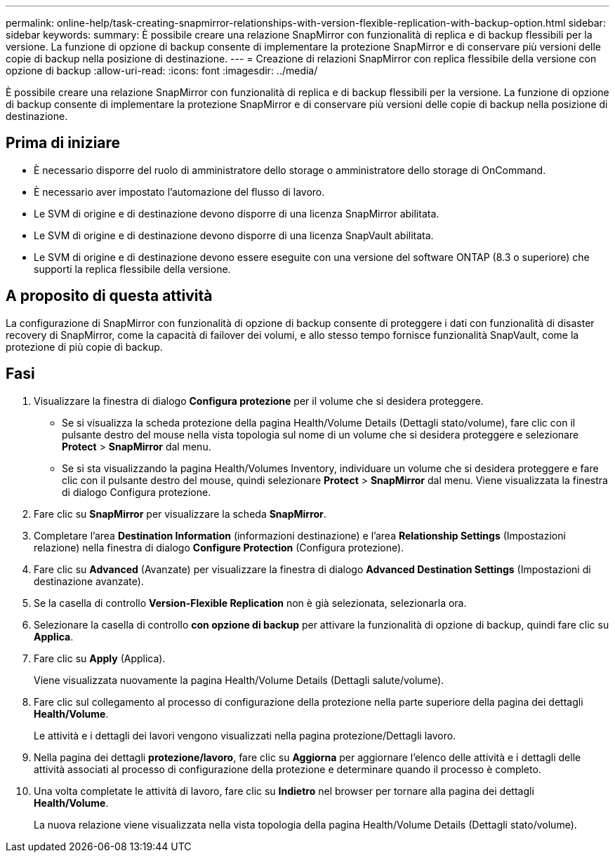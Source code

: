 ---
permalink: online-help/task-creating-snapmirror-relationships-with-version-flexible-replication-with-backup-option.html 
sidebar: sidebar 
keywords:  
summary: È possibile creare una relazione SnapMirror con funzionalità di replica e di backup flessibili per la versione. La funzione di opzione di backup consente di implementare la protezione SnapMirror e di conservare più versioni delle copie di backup nella posizione di destinazione. 
---
= Creazione di relazioni SnapMirror con replica flessibile della versione con opzione di backup
:allow-uri-read: 
:icons: font
:imagesdir: ../media/


[role="lead"]
È possibile creare una relazione SnapMirror con funzionalità di replica e di backup flessibili per la versione. La funzione di opzione di backup consente di implementare la protezione SnapMirror e di conservare più versioni delle copie di backup nella posizione di destinazione.



== Prima di iniziare

* È necessario disporre del ruolo di amministratore dello storage o amministratore dello storage di OnCommand.
* È necessario aver impostato l'automazione del flusso di lavoro.
* Le SVM di origine e di destinazione devono disporre di una licenza SnapMirror abilitata.
* Le SVM di origine e di destinazione devono disporre di una licenza SnapVault abilitata.
* Le SVM di origine e di destinazione devono essere eseguite con una versione del software ONTAP (8.3 o superiore) che supporti la replica flessibile della versione.




== A proposito di questa attività

La configurazione di SnapMirror con funzionalità di opzione di backup consente di proteggere i dati con funzionalità di disaster recovery di SnapMirror, come la capacità di failover dei volumi, e allo stesso tempo fornisce funzionalità SnapVault, come la protezione di più copie di backup.



== Fasi

. Visualizzare la finestra di dialogo *Configura protezione* per il volume che si desidera proteggere.
+
** Se si visualizza la scheda protezione della pagina Health/Volume Details (Dettagli stato/volume), fare clic con il pulsante destro del mouse nella vista topologia sul nome di un volume che si desidera proteggere e selezionare *Protect* > *SnapMirror* dal menu.
** Se si sta visualizzando la pagina Health/Volumes Inventory, individuare un volume che si desidera proteggere e fare clic con il pulsante destro del mouse, quindi selezionare *Protect* > *SnapMirror* dal menu. Viene visualizzata la finestra di dialogo Configura protezione.


. Fare clic su *SnapMirror* per visualizzare la scheda *SnapMirror*.
. Completare l'area *Destination Information* (informazioni destinazione) e l'area *Relationship Settings* (Impostazioni relazione) nella finestra di dialogo *Configure Protection* (Configura protezione).
. Fare clic su *Advanced* (Avanzate) per visualizzare la finestra di dialogo *Advanced Destination Settings* (Impostazioni di destinazione avanzate).
. Se la casella di controllo *Version-Flexible Replication* non è già selezionata, selezionarla ora.
. Selezionare la casella di controllo *con opzione di backup* per attivare la funzionalità di opzione di backup, quindi fare clic su *Applica*.
. Fare clic su *Apply* (Applica).
+
Viene visualizzata nuovamente la pagina Health/Volume Details (Dettagli salute/volume).

. Fare clic sul collegamento al processo di configurazione della protezione nella parte superiore della pagina dei dettagli *Health/Volume*.
+
Le attività e i dettagli dei lavori vengono visualizzati nella pagina protezione/Dettagli lavoro.

. Nella pagina dei dettagli *protezione/lavoro*, fare clic su *Aggiorna* per aggiornare l'elenco delle attività e i dettagli delle attività associati al processo di configurazione della protezione e determinare quando il processo è completo.
. Una volta completate le attività di lavoro, fare clic su *Indietro* nel browser per tornare alla pagina dei dettagli *Health/Volume*.
+
La nuova relazione viene visualizzata nella vista topologia della pagina Health/Volume Details (Dettagli stato/volume).


